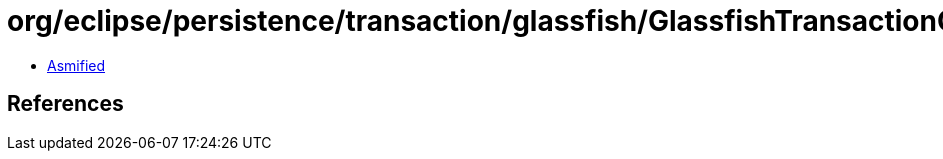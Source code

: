 = org/eclipse/persistence/transaction/glassfish/GlassfishTransactionController.class

 - link:GlassfishTransactionController-asmified.java[Asmified]

== References

